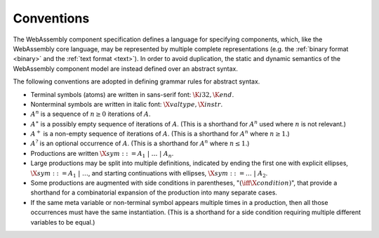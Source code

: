.. index:: ! abstract syntax

Conventions
-----------

The WebAssembly component specification defines a language for
specifying components, which, like the WebAssembly core language, may
be represented by multiple complete representations (e.g. the
:ref:`binary format <binary>` and the :ref:`text format <text>`). In
order to avoid duplication, the static and dynamic semantics of the
WebAssembly component model are instead defined over an abstract
syntax.

.. index:: ! grammar notation, notation
   single: abstract syntax; grammar
   pair: abstract syntax; noatation
.. _grammar:

The following conventions are adopted in defining grammar rules for abstract syntax.

* Terminal symbols (atoms) are written in sans-serif font: :math:`\K{i32}, \K{end}`.

* Nonterminal symbols are written in italic font: :math:`\X{valtype}, \X{instr}`.

* :math:`A^n` is a sequence of :math:`n\geq 0` iterations  of :math:`A`.

* :math:`A^\ast` is a possibly empty sequence of iterations of :math:`A`.
  (This is a shorthand for :math:`A^n` used where :math:`n` is not relevant.)

* :math:`A^+` is a non-empty sequence of iterations of :math:`A`.
  (This is a shorthand for :math:`A^n` where :math:`n \geq 1`.)

* :math:`A^?` is an optional occurrence of :math:`A`.
  (This is a shorthand for :math:`A^n` where :math:`n \leq 1`.)

* Productions are written :math:`\X{sym} ::= A_1 ~|~ \dots ~|~ A_n`.

* Large productions may be split into multiple definitions, indicated by ending the first one with explicit ellipses, :math:`\X{sym} ::= A_1 ~|~ \dots`, and starting continuations with ellipses, :math:`\X{sym} ::= \dots ~|~ A_2`.

* Some productions are augmented with side conditions in parentheses, ":math:`(\iff \X{condition})`", that provide a shorthand for a combinatorial expansion of the production into many separate cases.

* If the same meta variable or non-terminal symbol appears multiple times in a production, then all those occurrences must have the same instantiation.
  (This is a shorthand for a side condition requiring multiple different variables to be equal.)
